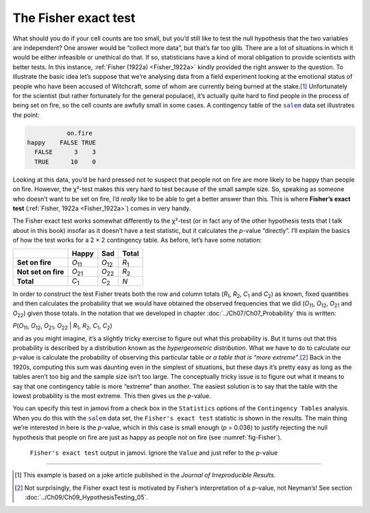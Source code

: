 .. sectionauthor:: `Danielle J. Navarro <https://djnavarro.net/>`_ and `David R. Foxcroft <https://www.davidfoxcroft.com/>`_

The Fisher exact test
---------------------

What should you do if your cell counts are too small, but you’d still like to
test the null hypothesis that the two variables are independent? One answer
would be “collect more data”, but that’s far too glib. There are a lot of
situations in which it would be either infeasible or unethical do that. If so,
statisticians have a kind of moral obligation to provide scientists with
better tests. In this instance, :ref:`Fisher (1922a) <Fisher_1922a>` kindly
provided the right answer to the question. To illustrate the basic idea let’s
suppose that we’re analysing data from a field experiment looking at the
emotional status of people who have been accused of Witchcraft, some of whom
are currently being burned at the stake.\ [#]_ Unfortunately for the scientist
(but rather fortunately for the general populace), it’s actually quite hard to
find people in the process of being set on fire, so the cell counts are
awfully small in some cases. A contingency table of the |salem|_ data set
illustrates the point:

.. code-block:: R

              on.fire
   happy    FALSE TRUE
     FALSE      3    3
     TRUE      10    0

Looking at this data, you’d be hard pressed not to suspect that people not on
fire are more likely to be happy than people on fire. However, the χ²-test
makes this very hard to test because of the small sample size. So, speaking as
someone who doesn’t want to be set on fire, I’d *really* like to be able to
get a better answer than this. This is where **Fisher’s exact test**
(:ref:`Fisher, 1922a <Fisher_1922a>`) comes in very handy.

The Fisher exact test works somewhat differently to the χ²-test
(or in fact any of the other hypothesis tests that I talk about in this
book) insofar as it doesn’t have a test statistic, but it calculates the
*p*-value “directly”. I’ll explain the basics of how the test
works for a 2 × 2 contingency table. As before, let’s have some notation:

+---------------------+----------------+----------------+---------------+
|                     | Happy          | Sad            | Total         |
+=====================+================+================+===============+
| **Set on fire**     | *O*\ :sub:`11` | *O*\ :sub:`12` | *R*\ :sub:`1` |
+---------------------+----------------+----------------+---------------+
| **Not set on fire** | *O*\ :sub:`21` | *O*\ :sub:`22` | *R*\ :sub:`2` |
+---------------------+----------------+----------------+---------------+
| **Total**           | *C*\ :sub:`1`  | *C*\ :sub:`2`  | *N*           |
+---------------------+----------------+----------------+---------------+

In order to construct the test Fisher treats both the row and column totals
(*R*\ :sub:`1`\, *R*\ :sub:`2`, *C*\ :sub:`1` and *C*\ :sub:`2`\) as known,
fixed quantities and then calculates the probability that we would have
obtained the observed frequencies that we did (*O*\ :sub:`11`\,
*O*\ :sub:`12`\, *O*\ :sub:`21` and *O*\ :sub:`22`\) given those totals. In
the notation that we developed in chapter :doc:`../Ch07/Ch07_Probability`
this is written:

| *P*\(*O*\ :sub:`11`, *O*\ :sub:`12`, *O*\ :sub:`21`, *O*\ :sub:`22` |
  *R*\ :sub:`1`, *R*\ :sub:`2`, *C*\ :sub:`1`, *C*\ :sub:`2`)

and as you might imagine, it’s a slightly tricky exercise to figure out
what this probability is. But it turns out that this probability is
described by a distribution known as the *hypergeometric distribution*.
What we have to do to calculate our *p*-value is calculate the
probability of observing this particular table *or a table that is “more
extreme”*.\ [#]_ Back in the 1920s, computing this sum was daunting even
in the simplest of situations, but these days it’s pretty easy as long
as the tables aren’t too big and the sample size isn’t too large. The
conceptually tricky issue is to figure out what it means to say that one
contingency table is more “extreme” than another. The easiest solution
is to say that the table with the lowest probability is the most
extreme. This then gives us the *p*-value.

You can specify this test in jamovi from a check box in the ``Statistics``
options of the ``Contingency Tables`` analysis. When you do this with the
|salem|_ data set, the ``Fisher's exact test`` statistic is shown in the
results. The main thing we’re interested in here is the *p*-value, which in
this case is small enough (*p* = 0.036) to justify rejecting the null
hypothesis that people on fire are just as happy as people not on fire
(see :numref:`fig-Fisher`).

.. ----------------------------------------------------------------------------

.. figure:: ../_images/lsj_Fisher.*
   :alt: ``Fisher's exact test`` output in jamovi
   :name: fig-Fisher

   ``Fisher's exact test`` output in jamovi. Ignore the ``Value`` and just
   refer to the *p*-value
   
.. ----------------------------------------------------------------------------

------

.. [#]
   This example is based on a joke article published in the *Journal of
   Irreproducible Results*.

.. [#]
   Not surprisingly, the Fisher exact test is motivated by Fisher’s
   interpretation of a *p*-value, not Neyman’s! See section
   :doc:`../Ch09/Ch09_HypothesisTesting_05`.
   
.. |salem|                             replace:: ``salem``
.. _salem:                             ../../_statics/data/salem.omv
